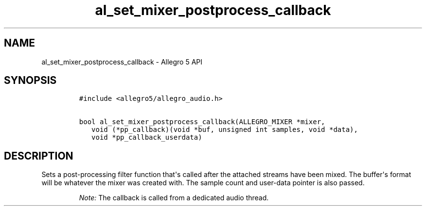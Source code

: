.\" Automatically generated by Pandoc 1.19.2.4
.\"
.TH "al_set_mixer_postprocess_callback" "3" "" "Allegro reference manual" ""
.hy
.SH NAME
.PP
al_set_mixer_postprocess_callback \- Allegro 5 API
.SH SYNOPSIS
.IP
.nf
\f[C]
#include\ <allegro5/allegro_audio.h>

bool\ al_set_mixer_postprocess_callback(ALLEGRO_MIXER\ *mixer,
\ \ \ void\ (*pp_callback)(void\ *buf,\ unsigned\ int\ samples,\ void\ *data),
\ \ \ void\ *pp_callback_userdata)
\f[]
.fi
.SH DESCRIPTION
.PP
Sets a post\-processing filter function that\[aq]s called after the
attached streams have been mixed.
The buffer\[aq]s format will be whatever the mixer was created with.
The sample count and user\-data pointer is also passed.
.RS
.PP
\f[I]Note:\f[] The callback is called from a dedicated audio thread.
.RE
